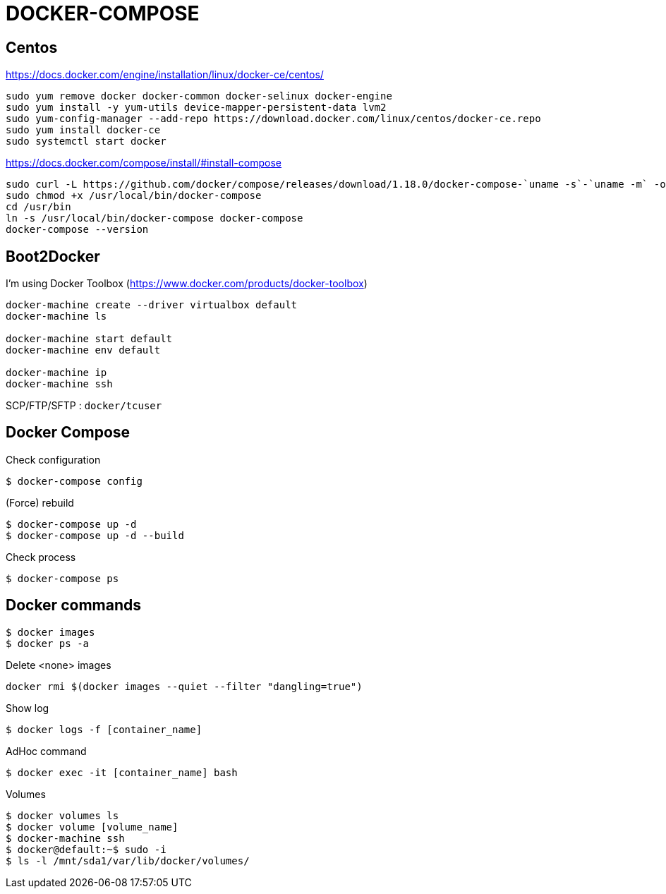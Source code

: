 = DOCKER-COMPOSE

== Centos

https://docs.docker.com/engine/installation/linux/docker-ce/centos/
----
sudo yum remove docker docker-common docker-selinux docker-engine
sudo yum install -y yum-utils device-mapper-persistent-data lvm2
sudo yum-config-manager --add-repo https://download.docker.com/linux/centos/docker-ce.repo
sudo yum install docker-ce
sudo systemctl start docker
----

https://docs.docker.com/compose/install/#install-compose
----
sudo curl -L https://github.com/docker/compose/releases/download/1.18.0/docker-compose-`uname -s`-`uname -m` -o /usr/local/bin/docker-compose
sudo chmod +x /usr/local/bin/docker-compose
cd /usr/bin
ln -s /usr/local/bin/docker-compose docker-compose
docker-compose --version
----

== Boot2Docker

I'm using Docker Toolbox (https://www.docker.com/products/docker-toolbox)

----
docker-machine create --driver virtualbox default
docker-machine ls

docker-machine start default
docker-machine env default

docker-machine ip
docker-machine ssh
----

SCP/FTP/SFTP : `docker/tcuser`

== Docker Compose

Check configuration

 $ docker-compose config
 
(Force) rebuild

 $ docker-compose up -d
 $ docker-compose up -d --build

Check process

 $ docker-compose ps

== Docker commands

 $ docker images
 $ docker ps -a

.Delete <none> images
----
docker rmi $(docker images --quiet --filter "dangling=true")
----

Show log

 $ docker logs -f [container_name]

AdHoc command

 $ docker exec -it [container_name] bash

Volumes

 $ docker volumes ls
 $ docker volume [volume_name]
 $ docker-machine ssh
 $ docker@default:~$ sudo -i
 $ ls -l /mnt/sda1/var/lib/docker/volumes/

